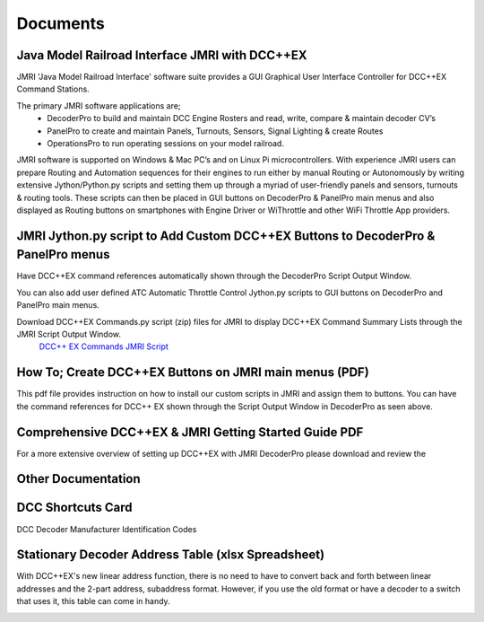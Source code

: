 *********************
Documents
*********************

Java Model Railroad Interface JMRI with DCC++EX
================================================

JMRI 'Java Model Railroad Interface' software suite provides a GUI Graphical User Interface Controller for DCC++EX Command Stations.

The primary JMRI software applications are; 
 - DecoderPro to build and maintain DCC Engine Rosters and read, write, compare & maintain decoder CV’s
 - PanelPro to create and maintain Panels, Turnouts, Sensors, Signal Lighting & create Routes
 - OperationsPro to run operating sessions on your model railroad.  
JMRI software is supported on Windows & Mac PC’s and on Linux Pi microcontrollers.
With experience JMRI users can prepare Routing and Automation sequences for their engines to run either by manual Routing or Autonomously by writing extensive Jython/Python.py scripts and setting them up through a myriad of user-friendly panels and sensors, turnouts & routing tools.  
These scripts can then be placed in GUI buttons on DecoderPro & PanelPro main menus and also displayed as Routing buttons on smartphones with Engine Driver or WiThrottle and other WiFi Throttle App providers.
 

JMRI Jython.py script to Add Custom DCC++EX Buttons to DecoderPro & PanelPro menus
==================================================================================

Have DCC++EX command references automatically shown through the DecoderPro Script Output Window.

You can also add user defined ATC Automatic Throttle Control Jython.py scripts to GUI buttons on DecoderPro and PanelPro main menus.

.. image:: ../../_static/images/jmri/DCCEX_JMRI_Script_windows1.jpg
   :alt: DCC++EX Commands JMRI scripts
   :scale: 25%
   :align: left
   
.. rst-class:: dcclink

Download DCC++EX Commands.py script (zip) files for JMRI to display DCC++EX Command Summary Lists through the JMRI Script Output Window. 
   `DCC++ EX Commands JMRI Script </_static/documents/DCCEX_Commands_3.1.py.zip>`_

.. rst-class:: clearer


How To; Create DCC++EX Buttons on JMRI main menus (PDF)
=======================================================

This pdf file provides instruction on how to install our custom scripts in JMRI and assign them to buttons. 
You can have the command references for DCC++ EX shown through the Script Output Window in DecoderPro as seen above.

.. image:: ../../_static/images/icons/pdf_logo_sm.png
   :alt: DCC++EX JMRI script install instructions
   :scale: 75%
   :align: left
   
.. rst-class:: dcclink

   `DCC++EX + JMRI Custom Buttons Install </_static/documents/DCCEX_31_JMRI_Script+Button_Instructions.pdf>`_

.. rst-class:: clearer


Comprehensive DCC++EX & JMRI Getting Started Guide PDF
======================================================

For a more extensive overview of setting up DCC++EX with JMRI DecoderPro please download and review the 

.. image:: ../../_static/images/icons/pdf_logo_sm.png
   :alt: DCC++EX & JMRI Getting Started Guide
   :scale: 75%
   :align: left
   
.. rst-class:: dcclink

 `DCC++EX 3.1 & JMRI DecoderPro 2.24 Getting Started Guide.pdf version 1.0  </_static/documents/DCCEX_3.1_and_JMRI_Decoder_Pro_4.24-_Getting_Started_Guide-1.pdf>`_

.. rst-class:: clearer


Other Documentation
===================


DCC Shortcuts Card
===================
DCC Decoder Manufacturer Identification Codes

.. image:: ../../_static/documents/dcc_shortcuts_card_thumbnail.png
   :alt: DCC Shortcuts Card Thumbnail
   :scale: 26%
   :align: left

.. rst-class:: dcclink

   `DCC Shortcuts Card </_static/documents/DCC_Shortcuts_Card.pdf>`_

.. rst-class:: clearer


Stationary Decoder Address Table (xlsx Spreadsheet)
=====================================================

With DCC++EX's new linear address function, there is no need to have to convert back and forth between linear addresses and the 2-part address, subaddress format. However, if you use the old format or have a decoder to a switch that uses it, this table can come in handy.

.. image:: ../../_static/documents/acc_conv_sheet_thumbnail.png
   :alt: Accessory conversion sheet thumbnail
   :scale: 30%
   :align: left

.. rst-class:: dcclink

   `Stationary Decoder Address Table </_static/documents/DCCpp-stationary-decoder-addresses.xlsx>`_
